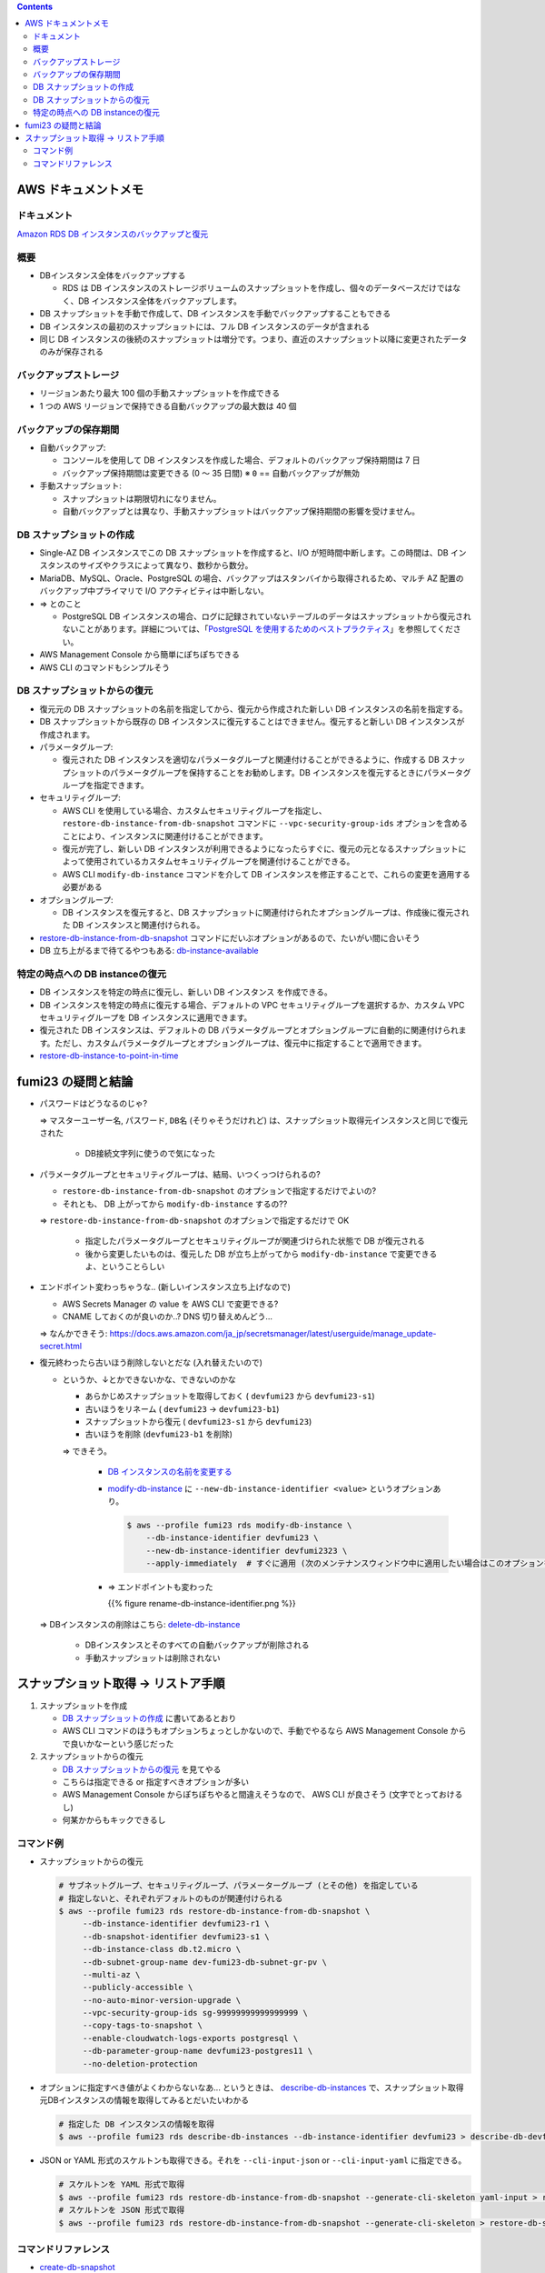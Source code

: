.. title: Amazon RDS のバックアップと復元
.. tags: aws
.. date: 2021-11-21
.. updated: 2021-11-21
.. slug: index
.. status: published


.. raw:: html

  <details><summary>目次</summary>

.. contents::

.. raw:: html

  </details>


AWS ドキュメントメモ
=====================

ドキュメント
------------

`Amazon RDS DB インスタンスのバックアップと復元 <(https://docs.aws.amazon.com/ja_jp/AmazonRDS/latest/UserGuide/CHAP_CommonTasks.BackupRestore.html)>`_


概要
----

* DBインスタンス全体をバックアップする

  * RDS は DB インスタンスのストレージボリュームのスナップショットを作成し、個々のデータベースだけではなく、DB インスタンス全体をバックアップします。

* DB スナップショットを手動で作成して、DB インスタンスを手動でバックアップすることもできる
* DB インスタンスの最初のスナップショットには、フル DB インスタンスのデータが含まれる
* 同じ DB インスタンスの後続のスナップショットは増分です。つまり、直近のスナップショット以降に変更されたデータのみが保存される

バックアップストレージ
----------------------

* リージョンあたり最大 100 個の手動スナップショットを作成できる
* 1 つの AWS リージョンで保持できる自動バックアップの最大数は 40 個

バックアップの保存期間
-----------------------

* 自動バックアップ:

  * コンソールを使用して DB インスタンスを作成した場合、デフォルトのバックアップ保持期間は 7 日
  * バックアップ保持期間は変更できる (0 ～ 35 日間)  ※ ``0`` == 自動バックアップが無効

* 手動スナップショット:

  * スナップショットは期限切れになりません。
  * 自動バックアップとは異なり、手動スナップショットはバックアップ保持期間の影響を受けません。


DB スナップショットの作成
-------------------------

* Single-AZ DB インスタンスでこの DB スナップショットを作成すると、I/O が短時間中断します。この時間は、DB インスタンスのサイズやクラスによって異なり、数秒から数分。
* MariaDB、MySQL、Oracle、PostgreSQL の場合、バックアップはスタンバイから取得されるため、マルチ AZ 配置のバックアップ中プライマリで I/O アクティビティは中断しない。
* => とのこと

  * PostgreSQL DB インスタンスの場合、ログに記録されていないテーブルのデータはスナップショットから復元されないことがあります。詳細については、「`PostgreSQL を使用するためのベストプラクティス <https://docs.aws.amazon.com/ja_jp/AmazonRDS/latest/UserGuide/CHAP_BestPractices.html#CHAP_BestPractices.PostgreSQL>`_」を参照してください。

* AWS Management Console から簡単にぽちぽちできる
* AWS CLI のコマンドもシンプルそう


DB スナップショットからの復元
-----------------------------

* 復元元の DB スナップショットの名前を指定してから、復元から作成された新しい DB インスタンスの名前を指定する。
* DB スナップショットから既存の DB インスタンスに復元することはできません。復元すると新しい DB インスタンスが作成されます。
* パラメータグループ:

  * 復元された DB インスタンスを適切なパラメータグループと関連付けることができるように、作成する DB スナップショットのパラメータグループを保持することをお勧めします。DB インスタンスを復元するときにパラメータグループを指定できます。

* セキュリティグループ:

  * AWS CLI を使用している場合、カスタムセキュリティグループを指定し、
    ``restore-db-instance-from-db-snapshot`` コマンドに ``--vpc-security-group-ids`` オプションを含めることにより、インスタンスに関連付けることができます。
  * 復元が完了し、新しい DB インスタンスが利用できるようになったらすぐに、復元の元となるスナップショットによって使用されているカスタムセキュリティグループを関連付けることができる。
  * AWS CLI ``modify-db-instance`` コマンドを介して DB インスタンスを修正することで、これらの変更を適用する必要がある

* オプショングループ:

  * DB インスタンスを復元すると、DB スナップショットに関連付けられたオプショングループは、作成後に復元された DB インスタンスと関連付けられる。

* `restore-db-instance-from-db-snapshot <https://awscli.amazonaws.com/v2/documentation/api/latest/reference/rds/restore-db-instance-from-db-snapshot.html>`_ コマンドにだいぶオプションがあるので、たいがい間に合いそう
* DB 立ち上がるまで待てるやつもある: `db-instance-available <https://awscli.amazonaws.com/v2/documentation/api/latest/reference/rds/wait/db-instance-available.html>`_


特定の時点への DB instanceの復元
---------------------------------

* DB インスタンスを特定の時点に復元し、新しい DB インスタンス を作成できる。
* DB インスタンスを特定の時点に復元する場合、デフォルトの VPC セキュリティグループを選択するか、カスタム VPC セキュリティグループを DB インスタンスに適用できます。
* 復元された DB インスタンスは、デフォルトの DB パラメータグループとオプショングループに自動的に関連付けられます。ただし、カスタムパラメータグループとオプショングループは、復元中に指定することで適用できます。
* `restore-db-instance-to-point-in-time <https://awscli.amazonaws.com/v2/documentation/api/latest/reference/rds/restore-db-instance-to-point-in-time.html>`_


fumi23 の疑問と結論
===================

* パスワードはどうなるのじゃ?

  => ``マスターユーザー名``, ``パスワード``, ``DB名`` (そりゃそうだけれど) は、スナップショット取得元インスタンスと同じで復元された

    * DB接続文字列に使うので気になった

* パラメータグループとセキュリティグループは、結局、いつくっつけられるの?

  * ``restore-db-instance-from-db-snapshot`` のオプションで指定するだけでよいの?
  * それとも、 DB 上がってから ``modify-db-instance`` するの??

  => ``restore-db-instance-from-db-snapshot`` のオプションで指定するだけで OK

    * 指定したパラメータグループとセキュリティグループが関連づけられた状態で DB が復元される
    * 後から変更したいものは、復元した DB が立ち上がってから  ``modify-db-instance`` で変更できるよ、ということらしい

* エンドポイント変わっちゃうな.. (新しいインスタンス立ち上げなので)

  * AWS Secrets Manager の value を AWS CLI で変更できる?
  * CNAME しておくのが良いのか..? DNS 切り替えめんどう...

  => なんかできそう: https://docs.aws.amazon.com/ja_jp/secretsmanager/latest/userguide/manage_update-secret.html

* 復元終わったら古いほう削除しないとだな (入れ替えたいので)

  * というか、↓とかできないかな、できないのかな

    * あらかじめスナップショットを取得しておく ( ``devfumi23`` から ``devfumi23-s1``)
    * 古いほうをリネーム ( ``devfumi23`` -> ``devfumi23-b1``)
    * スナップショットから復元 ( ``devfumi23-s1`` から ``devfumi23``)
    * 古いほうを削除 (``devfumi23-b1`` を削除)

    => できそう。

      * `DB インスタンスの名前を変更する <https://docs.aws.amazon.com/ja_jp/AmazonRDS/latest/UserGuide/USER_RenameInstance.html>`_
      * `modify-db-instance <https://awscli.amazonaws.com/v2/documentation/api/latest/reference/rds/modify-db-instance.html>`_ に
        ``--new-db-instance-identifier <value>`` というオプションあり。

        .. code-block:: bash

          $ aws --profile fumi23 rds modify-db-instance \
              --db-instance-identifier devfumi23 \
              --new-db-instance-identifier devfumi2323 \
              --apply-immediately  # すぐに適用 (次のメンテナンスウィンドウ中に適用したい場合はこのオプションをつけない)

      * => エンドポイントも変わった

        {{% figure rename-db-instance-identifier.png %}}


  => DBインスタンスの削除はこちら: `delete-db-instance <https://awscli.amazonaws.com/v2/documentation/api/latest/reference/rds/delete-db-instance.html>`_

    * DBインスタンスとそのすべての自動バックアップが削除される
    * 手動スナップショットは削除されない


スナップショット取得 -> リストア手順
=====================================

1. スナップショットを作成

   * `DB スナップショットの作成 <https://docs.aws.amazon.com/ja_jp/AmazonRDS/latest/UserGuide/USER_CreateSnapshot.html>`_ に書いてあるとおり
   * AWS CLI コマンドのほうもオプションちょっとしかないので、手動でやるなら AWS Management Console からで良いかなーという感じだった


2. スナップショットからの復元

   * `DB スナップショットからの復元 <https://docs.aws.amazon.com/ja_jp/AmazonRDS/latest/UserGuide/USER_RestoreFromSnapshot.html>`_ を見てやる
   * こちらは指定できる or 指定すべきオプションが多い
   * AWS Management Console からぽちぽちやると間違えそうなので、 AWS CLI が良さそう (文字でとっておけるし)
   * 何某かからもキックできるし


コマンド例
-----------

* スナップショットからの復元

  .. code-block:: bash

    # サブネットグループ、セキュリティグループ、パラメーターグループ (とその他) を指定している
    # 指定しないと、それぞれデフォルトのものが関連付けられる
    $ aws --profile fumi23 rds restore-db-instance-from-db-snapshot \
         --db-instance-identifier devfumi23-r1 \
         --db-snapshot-identifier devfumi23-s1 \
         --db-instance-class db.t2.micro \
         --db-subnet-group-name dev-fumi23-db-subnet-gr-pv \
         --multi-az \
         --publicly-accessible \
         --no-auto-minor-version-upgrade \
         --vpc-security-group-ids sg-99999999999999999 \
         --copy-tags-to-snapshot \
         --enable-cloudwatch-logs-exports postgresql \
         --db-parameter-group-name devfumi23-postgres11 \
         --no-deletion-protection


* オプションに指定すべき値がよくわからないなあ... というときは、
  `describe-db-instances <https://awscli.amazonaws.com/v2/documentation/api/latest/reference/rds/describe-db-instances.html>`_
  で、スナップショット取得元DBインスタンスの情報を取得してみるとだいたいわかる

  .. code-block:: bash

    # 指定した DB インスタンスの情報を取得
    $ aws --profile fumi23 rds describe-db-instances --db-instance-identifier devfumi23 > describe-db-devfumi23.json


* JSON or YAML 形式のスケルトンも取得できる。それを ``--cli-input-json`` or ``--cli-input-yaml`` に指定できる。

  .. code-block:: bash

    # スケルトンを YAML 形式で取得
    $ aws --profile fumi23 rds restore-db-instance-from-db-snapshot --generate-cli-skeleton yaml-input > restore-db-skeleton.yaml
    # スケルトンを JSON 形式で取得
    $ aws --profile fumi23 rds restore-db-instance-from-db-snapshot --generate-cli-skeleton > restore-db-skeleton.json


コマンドリファレンス
--------------------

* `create-db-snapshot <https://awscli.amazonaws.com/v2/documentation/api/latest/reference/rds/create-db-snapshot.html>`_
* `restore-db-instance-from-db-snapshot <https://awscli.amazonaws.com/v2/documentation/api/latest/reference/rds/restore-db-instance-from-db-snapshot.html>`_
* `restore-db-instance-to-point-in-time <https://awscli.amazonaws.com/v2/documentation/api/latest/reference/rds/restore-db-instance-to-point-in-time.html>`_
* `describe-db-instances <https://awscli.amazonaws.com/v2/documentation/api/latest/reference/rds/describe-db-instances.html>`_
* `db-instance-available <https://awscli.amazonaws.com/v2/documentation/api/latest/reference/rds/wait/db-instance-available.html>`_
* `modify-db-instance <https://awscli.amazonaws.com/v2/documentation/api/latest/reference/rds/modify-db-instance.html>`_
* `delete-db-instance <https://awscli.amazonaws.com/v2/documentation/api/latest/reference/rds/delete-db-instance.html>`_
